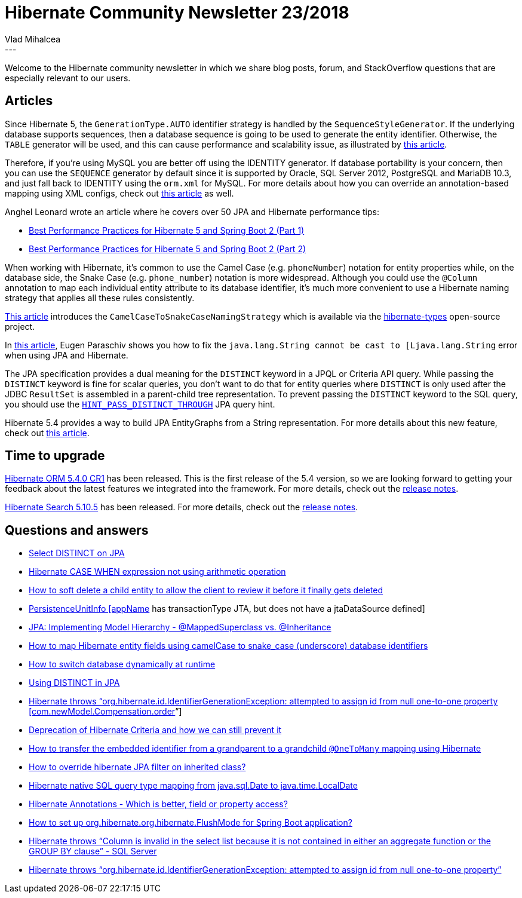 = Hibernate Community Newsletter 23/2018
Vlad Mihalcea
:awestruct-tags: [ "Discussions", "Hibernate ORM", "Newsletter" ]
:awestruct-layout: blog-post
---

Welcome to the Hibernate community newsletter in which we share blog posts, forum, and StackOverflow questions that are especially relevant to our users.

== Articles

Since Hibernate 5, the `GenerationType.AUTO` identifier strategy is handled by the `SequenceStyleGenerator`. If the underlying database supports sequences, then a database sequence is going to be used to generate the entity identifier. Otherwise, the `TABLE` generator will be used, and this can cause performance and scalability issue, as illustrated by
https://sybrenbolandit.nl/2018/11/23/hibernate-id-generation-strategies/[this article].

Therefore, if you're using MySQL you are better off using the IDENTITY generator. If database portability is your concern, then you can use the `SEQUENCE` generator by default since it is supported by Oracle, SQL Server 2012, PostgreSQL and MariaDB 10.3, and just fall back to IDENTITY using the `orm.xml` for MySQL.
For more details about how you can override an annotation-based mapping using XML configs, check out
https://vladmihalcea.com/how-to-replace-the-table-identifier-generator-with-either-sequence-or-identity-in-a-portable-way/[this article] as well.

Anghel Leonard wrote an article where he covers over 50 JPA and Hibernate performance tips:

 - https://dzone.com/articles/50-best-performance-practices-for-hibernate-5-amp[Best Performance Practices for Hibernate 5 and Spring Boot 2 (Part 1)]
 - https://dzone.com/articles/best-performance-practices-for-hibernate-5-and-spr[Best Performance Practices for Hibernate 5 and Spring Boot 2 (Part 2)]

When working with Hibernate, it's common to use the Camel Case (e.g. `phoneNumber`) notation for entity properties while, on the database side, the Snake Case (e.g. `phone_number`) notation is more widespread. Although you could use the `@Column` annotation to map each individual entity attribute to its database identifier, it's much more convenient to use a Hibernate naming strategy that applies all these rules consistently.

https://vladmihalcea.com/map-camel-case-properties-snake-case-column-names-hibernate/[This article] introduces the `CamelCaseToSnakeCaseNamingStrategy` which is available via the https://github.com/vladmihalcea/hibernate-types[hibernate-types] open-source project.

In https://www.baeldung.com/jpa-error-java-lang-string-cannot-be-cast[this article], Eugen Paraschiv shows you how to fix the `java.lang.String cannot be cast to [Ljava.lang.String` error when using JPA and Hibernate.

The JPA specification provides a dual meaning for the `DISTINCT` keyword in a JPQL or Criteria API query. While passing the `DISTINCT` keyword is fine for scalar queries, you don't want to do that for entity queries where `DISTINCT` is only used after the JDBC `ResultSet` is assembled in a parent-child tree representation. To prevent passing the `DISTINCT` keyword to the SQL query, you should use the
https://vladmihalcea.com/jpql-distinct-jpa-hibernate/[`HINT_PASS_DISTINCT_THROUGH`] JPA query hint.

Hibernate 5.4 provides a way to build JPA EntityGraphs from a String representation. For more details about this new feature, check out
https://thoughts-on-java.org/parse-string-into-entitygraph/[this article].

== Time to upgrade

http://in.relation.to/2018/11/15/hibernate-orm-540-cr1-out/[Hibernate ORM 5.4.0 CR1] has been released. This is the first release of the 5.4 version, so we are looking forward to getting your feedback about the latest features we integrated into the framework. For more details, check out the
https://hibernate.atlassian.net/issues/?jql=project=10031%20AND%20fixVersion=31691[release notes].

http://in.relation.to/2018/11/22/hibernate-search-5-10-5-Final/[Hibernate Search 5.10.5] has been released. For more details, check out the
https://hibernate.atlassian.net/issues/?jql=project=10061%20AND%20fixVersion=31717[release notes].

== Questions and answers

- https://stackoverflow.com/questions/42830497/select-distinct-on-jpa/53406130#53406130[Select DISTINCT on JPA]
- https://discourse.hibernate.org/t/hibernate-case-when-expression-not-using-arithmetic-operation/1671[Hibernate CASE WHEN expression not using arithmetic operation]
- https://discourse.hibernate.org/t/how-to-soft-delete-a-child-entity-to-allow-the-client-to-review-it-before-it-finally-gets-deleted/1695[How to soft delete a child entity to allow the client to review it before it finally gets deleted]
- https://stackoverflow.com/questions/23764528/persistenceunitinfo-appname-has-transactiontype-jta-but-does-not-have-a-jtada/23768775#23768775[PersistenceUnitInfo [appName] has transactionType JTA, but does not have a jtaDataSource defined]
- https://stackoverflow.com/questions/9667703/jpa-implementing-model-hierarchy-mappedsuperclass-vs-inheritance/47197591#47197591[JPA: Implementing Model Hierarchy - @MappedSuperclass vs. @Inheritance]
- https://stackoverflow.com/questions/25681386/hibernate-entity-fields-camelcase-database-underscore/53293897#53293897[How to map Hibernate entity fields using camelCase to snake_case (underscore) database identifiers]
- https://discourse.hibernate.org/t/switch-database-dynamically-at-runtime/1700/6[How to switch database dynamically at runtime]
- https://stackoverflow.com/questions/1346181/using-distinct-in-jpa/53406102#53406102[Using DISTINCT in JPA]
- https://discourse.hibernate.org/t/onetoone-mapping-giving-attempted-to-assign-id-from-null-one-to-one-property-error/1777/2[Hibernate throws “org.hibernate.id.IdentifierGenerationException: attempted to assign id from null one-to-one property [com.newModel.Compensation.order]”]
- https://discourse.hibernate.org/t/deprecation-of-hibernate-criteria-and-how-it-we-can-still-prevent-it/788/16[Deprecation of Hibernate Criteria and how we can still prevent it]
- https://discourse.hibernate.org/t/how-to-transfer-embedded-pkey-from-grand-parent-to-grand-child-onetomany-mapping-using-crud/1755/19[How to transfer the embedded identifier from a grandparent to a grandchild `@OneToMany` mapping using Hibernate]
- https://stackoverflow.com/questions/52950436/how-to-override-hibernate-jpa-filter-on-inherited-class/53373949#53373949[How to override hibernate JPA filter on inherited class?]
- https://stackoverflow.com/questions/53166546/hibernate-native-sql-query-type-mapping-from-java-sql-date-to-java-time-localdat/53257919#53257919[Hibernate native SQL query type mapping from java.sql.Date to java.time.LocalDate]
- https://stackoverflow.com/questions/594597/hibernate-annotations-which-is-better-field-or-property-access/29004723#29004723[Hibernate Annotations - Which is better, field or property access?]
- https://stackoverflow.com/questions/30211335/how-to-setup-org-hibernate-org-hibernate-flushmode-for-spring-boot-application/30213835#30213835[How to set up org.hibernate.org.hibernate.FlushMode for Spring Boot application?]
- https://discourse.hibernate.org/t/column-activity-who-entity-is-invalid-in-the-select-list-because-it-is-not-contained-in-either-an-aggregate-function-or-the-group-by-clause-sql-server/1780/2[Hibernate throws “Column is invalid in the select list because it is not contained in either an aggregate function or the GROUP BY clause” - SQL Server]
- https://discourse.hibernate.org/t/hibernate-throws-org-hibernate-id-identifiergenerationexception-attempted-to-assign-id-from-null-one-to-one-property-com-newmodel-compensation-order/1777[Hibernate throws “org.hibernate.id.IdentifierGenerationException: attempted to assign id from null one-to-one property”]
